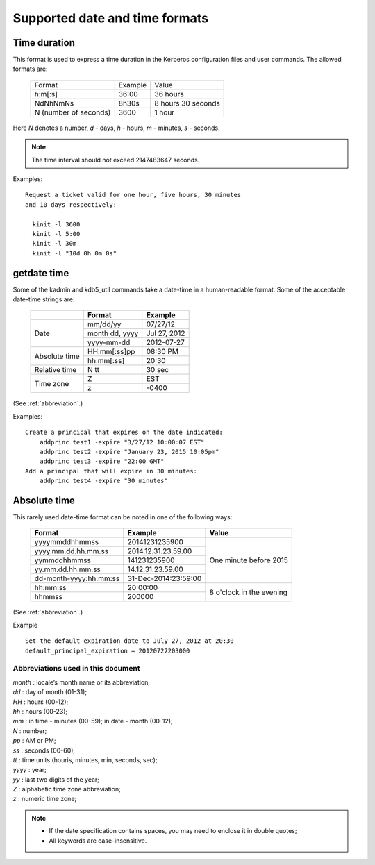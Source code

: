 .. _datetime:

Supported date and time formats
===============================

.. _duration:

Time duration
-------------

This format is used to express a time duration in the Kerberos
configuration files and user commands.  The allowed formats are:

 ====================== ============== ============
 Format                      Example        Value
 ---------------------- -------------- ------------
  h:m[:s]                36:00          36 hours
  NdNhNmNs               8h30s          8 hours 30 seconds
  N (number of seconds)  3600           1 hour
 ====================== ============== ============

Here *N* denotes a number, *d* - days, *h* - hours, *m* - minutes,
*s* - seconds.

.. note::
    The time interval should not exceed 2147483647 seconds.

Examples::

    Request a ticket valid for one hour, five hours, 30 minutes
    and 10 days respectively:

      kinit -l 3600
      kinit -l 5:00
      kinit -l 30m
      kinit -l "10d 0h 0m 0s"


.. _getdate:

getdate time
------------

Some of the kadmin and kdb5_util commands take a date-time in a
human-readable format.  Some of the acceptable date-time
strings are:

 +-----------+------------------+-----------------+
 |           |   Format         | Example         |
 +===========+==================+=================+
 | Date      |   mm/dd/yy       | 07/27/12        |
 |           +------------------+-----------------+
 |           | month dd, yyyy   | Jul 27, 2012    |
 |           +------------------+-----------------+
 |           |   yyyy-mm-dd     |  2012-07-27     |
 +-----------+------------------+-----------------+
 | Absolute  | HH:mm[:ss]pp     |  08:30 PM       |
 | time      +------------------+-----------------+
 |           | hh:mm[:ss]       |  20:30          |
 +-----------+------------------+-----------------+
 | Relative  | N tt             |  30 sec         |
 | time      |                  |                 |
 +-----------+------------------+-----------------+
 | Time zone | Z                |  EST            |
 |           +------------------+-----------------+
 |           | z                |  -0400          |
 +-----------+------------------+-----------------+

(See :ref:`abbreviation`.)

Examples::

    Create a principal that expires on the date indicated:
        addprinc test1 -expire "3/27/12 10:00:07 EST"
        addprinc test2 -expire "January 23, 2015 10:05pm"
        addprinc test3 -expire "22:00 GMT"
    Add a principal that will expire in 30 minutes:
        addprinc test4 -expire "30 minutes"


.. _abstime:

Absolute time
-------------

This rarely used date-time format can be noted in one of the
following ways:


 +------------------------+----------------------+--------------+
 | Format                 | Example              | Value        |
 +========================+======================+==============+
 | yyyymmddhhmmss         | 20141231235900       | One minute   |
 +------------------------+----------------------+ before 2015  |
 | yyyy.mm.dd.hh.mm.ss    | 2014.12.31.23.59.00  |              |
 +------------------------+----------------------+              |
 | yymmddhhmmss           | 141231235900         |              |
 +------------------------+----------------------+              |
 | yy.mm.dd.hh.mm.ss      | 14.12.31.23.59.00    |              |
 +------------------------+----------------------+              |
 | dd-month-yyyy:hh:mm:ss | 31-Dec-2014:23:59:00 |              |
 +------------------------+----------------------+--------------+
 | hh:mm:ss               | 20:00:00             | 8 o'clock in |
 +------------------------+----------------------+ the evening  |
 | hhmmss                 | 200000               |              |
 +------------------------+----------------------+--------------+

(See :ref:`abbreviation`.)

Example ::

    Set the default expiration date to July 27, 2012 at 20:30
    default_principal_expiration = 20120727203000


.. _abbreviation:

Abbreviations used in this document
~~~~~~~~~~~~~~~~~~~~~~~~~~~~~~~~~~~

| *month*  : locale’s month name or its abbreviation;
| *dd*   : day of month (01-31);
| *HH*   : hours (00-12);
| *hh*   : hours (00-23);
| *mm*   : in time - minutes (00-59); in date - month (00-12);
| *N*    : number;
| *pp*   : AM or PM;
| *ss*   : seconds  (00-60);
| *tt*   : time units (houris, minutes, min, seconds, sec);
| *yyyy* : year;
| *yy*   : last two digits of the year;
| *Z*    : alphabetic time zone abbreviation;
| *z*    : numeric time zone;

.. note::
     - If the date specification contains spaces, you may need to
       enclose it in double quotes;
     - All keywords are case-insensitive.
